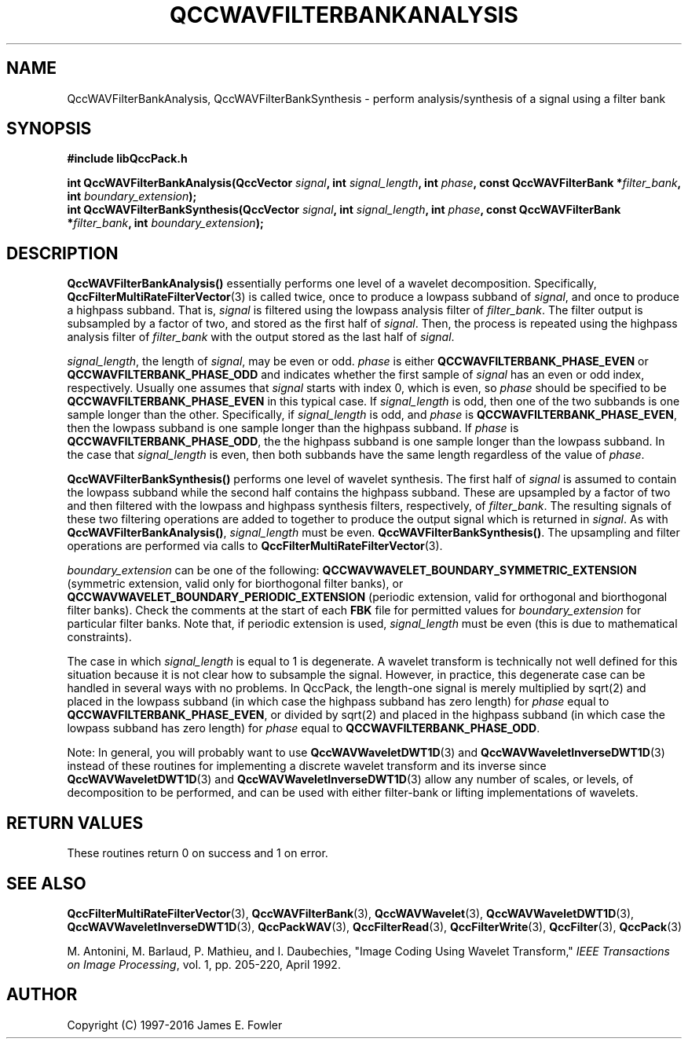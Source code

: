 .TH QCCWAVFILTERBANKANALYSIS 3 "QCCPACK" ""
.SH NAME
QccWAVFilterBankAnalysis, QccWAVFilterBankSynthesis \- 
perform analysis/synthesis of a signal using a filter bank
.SH SYNOPSIS
.B #include "libQccPack.h"
.sp
.BI "int QccWAVFilterBankAnalysis(QccVector " signal ", int " signal_length ", int " phase ", const QccWAVFilterBank *" filter_bank ", int " boundary_extension );
.br
.BI "int QccWAVFilterBankSynthesis(QccVector " signal ", int " signal_length ", int " phase ", const QccWAVFilterBank *" filter_bank ", int " boundary_extension );
.SH DESCRIPTION
.B QccWAVFilterBankAnalysis()
essentially performs one level of a wavelet decomposition.
Specifically,
.BR QccFilterMultiRateFilterVector (3)
is called twice, once to produce a lowpass subband of
.IR signal ,
and once to produce a highpass subband.
That is,
.I signal
is filtered using the lowpass analysis filter of
.IR filter_bank .
The filter output is subsampled by a factor of two, and stored as the
first half of
.IR signal .
Then, the process is repeated using the highpass analysis filter of
.I filter_bank
with the output stored as the last half of
.IR signal .
.LP
.IR signal_length ,
the length of
.IR signal ,
may be even or odd.
.IR phase
is either
.BR QCCWAVFILTERBANK_PHASE_EVEN
or
.BR QCCWAVFILTERBANK_PHASE_ODD
and
indicates whether the first sample of
.IR signal
has an even or odd index, respectively. Usually one assumes that
.I signal
starts with index 0, which is even, so
.I phase
should be specified to be
.BR QCCWAVFILTERBANK_PHASE_EVEN
in this typical case.
If
.IR signal_length
is odd, then one of the two subbands is one sample longer than the other.
Specifically, if
.IR signal_length
is odd, and
.IR phase
is 
.BR QCCWAVFILTERBANK_PHASE_EVEN ,
then the lowpass subband is one sample longer than the highpass
subband. If
.IR phase
is
.BR QCCWAVFILTERBANK_PHASE_ODD ,
the the highpass subband is one sample longer than the lowpass
subband. In the case that
.IR signal_length
is even, then both subbands have the same length regardless of the value of
.IR phase .
.LP
.B QccWAVFilterBankSynthesis()
performs one level of wavelet synthesis.  The first half of
.I signal
is assumed to contain the lowpass subband while the second half contains
the highpass subband.  These are upsampled by a factor of two and then
filtered with the lowpass and highpass synthesis filters, respectively,
of
.IR filter_bank .
The resulting signals of these two filtering operations are added to together
to produce the output signal which is returned in
.IR signal .
As with
.BR QccWAVFilterBankAnalysis() ,
.I signal_length
must be even.
.BR QccWAVFilterBankSynthesis() .
The upsampling and filter operations are performed via calls to
.BR QccFilterMultiRateFilterVector (3).
.LP
.IR boundary_extension 
can be one of the following:
.B QCCWAVWAVELET_BOUNDARY_SYMMETRIC_EXTENSION
(symmetric extension, valid only for biorthogonal filter banks), or
.B QCCWAVWAVELET_BOUNDARY_PERIODIC_EXTENSION
(periodic extension, valid for orthogonal and biorthogonal filter banks).
Check the comments at the start of each
.B FBK
file for permitted values for
.I boundary_extension
for particular filter banks.
Note that, if periodic extension is used,
.IR signal_length
must be even (this is due to mathematical constraints).
.LP
The case in which
.IR signal_length
is equal to 1 is degenerate. A wavelet transform is technically not well
defined for this situation because it is not clear how to subsample
the signal. However, in practice, this degenerate case can be handled in
several ways with no problems. In QccPack, the length-one signal is
merely multiplied by sqrt(2) and placed in the lowpass subband (in which
case the highpass subband has zero length) for 
.IR phase
equal to
.BR QCCWAVFILTERBANK_PHASE_EVEN ,
or divided by sqrt(2) and placed in the highpass subband
(in which case the lowpass subband has zero length) for
.IR phase
equal to
.BR QCCWAVFILTERBANK_PHASE_ODD .
.LP
Note:
In general, you will probably want to use
.BR QccWAVWaveletDWT1D (3)
and
.BR QccWAVWaveletInverseDWT1D (3)
instead of these routines
for implementing a discrete wavelet transform and its inverse since
.BR QccWAVWaveletDWT1D (3)
and
.BR QccWAVWaveletInverseDWT1D (3)
allow any number of scales, or levels, of decomposition to be
performed, and can be used with either filter-bank or lifting implementations
of wavelets.
.SH "RETURN VALUES"
These routines
return 0 on success and 1 on error.
.SH "SEE ALSO"
.BR QccFilterMultiRateFilterVector (3),
.BR QccWAVFilterBank (3),
.BR QccWAVWavelet (3),
.BR QccWAVWaveletDWT1D (3),
.BR QccWAVWaveletInverseDWT1D (3),
.BR QccPackWAV (3),
.BR QccFilterRead (3),
.BR QccFilterWrite (3),
.BR QccFilter (3),
.BR QccPack (3)
.LP
M. Antonini, M. Barlaud, P. Mathieu, and I. Daubechies,
"Image Coding Using Wavelet Transform,"
.IR "IEEE Transactions on Image Processing" ,
vol. 1, pp. 205-220, April 1992.
.SH AUTHOR
Copyright (C) 1997-2016  James E. Fowler
.\"  The programs herein are free software; you can redistribute them an.or
.\"  modify them under the terms of the GNU General Public License
.\"  as published by the Free Software Foundation; either version 2
.\"  of the License, or (at your option) any later version.
.\"  
.\"  These programs are distributed in the hope that they will be useful,
.\"  but WITHOUT ANY WARRANTY; without even the implied warranty of
.\"  MERCHANTABILITY or FITNESS FOR A PARTICULAR PURPOSE.  See the
.\"  GNU General Public License for more details.
.\"  
.\"  You should have received a copy of the GNU General Public License
.\"  along with these programs; if not, write to the Free Software
.\"  Foundation, Inc., 675 Mass Ave, Cambridge, MA 02139, USA.



